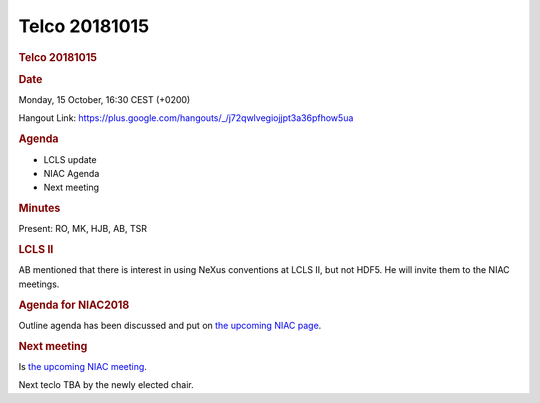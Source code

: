 =================
Telco 20181015
=================

.. container:: content

   .. container:: page

      .. rubric:: Telco 20181015
         :name: telco-20181015
         :class: page-title

      .. rubric:: Date
         :name: Telco_20181015_date

      Monday, 15 October, 16:30 CEST (+0200)

      Hangout Link:
      https://plus.google.com/hangouts/_/j72qwlvegiojjpt3a36pfhow5ua

      .. rubric:: Agenda
         :name: Telco_20181015_agenda

      -  LCLS update
      -  NIAC Agenda
      -  Next meeting

      .. rubric:: Minutes
         :name: Telco_20181015_minutes

      Present: RO, MK, HJB, AB, TSR

      .. rubric:: LCLS II
         :name: lcls-ii

      AB mentioned that there is interest in using NeXus conventions at
      LCLS II, but not HDF5. He will invite them to the NIAC meetings.

      .. rubric:: Agenda for NIAC2018
         :name: Telco_20181015_agenda-for-niac2018

      Outline agenda has been discussed and put on `the upcoming NIAC
      page <NIAC2018.html>`__.

      .. rubric:: Next meeting
         :name: Telco_20181015_next-meeting

      Is `the upcoming NIAC meeting <NIAC2018.html>`__.

      Next teclo TBA by the newly elected chair.
